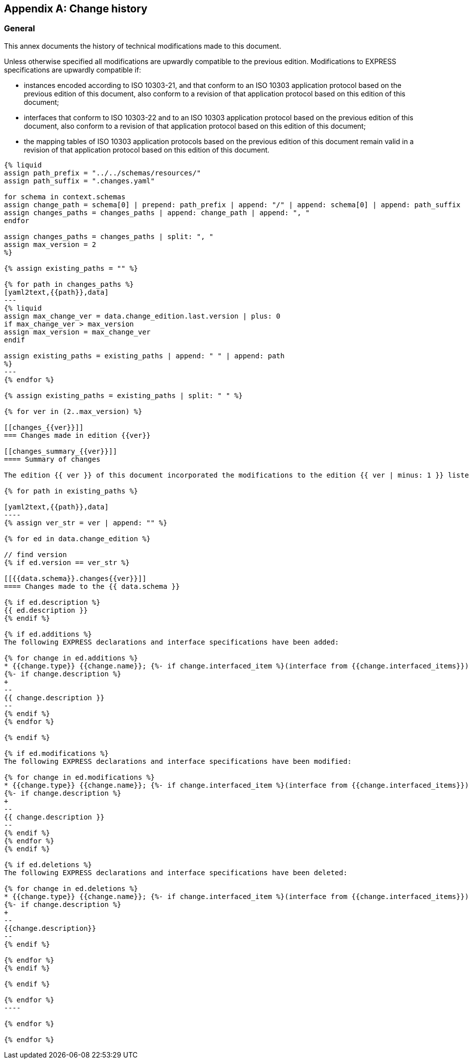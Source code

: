 [[annex_change_history]]
[appendix,obligation=informative]
== Change history

[[general]]
=== General

This annex documents the history of technical modifications made to this document.

Unless otherwise specified all modifications are upwardly compatible to the previous edition. Modifications to EXPRESS specifications are upwardly compatible if:

* instances encoded according to ISO 10303-21, and that conform to an ISO 10303 application protocol based on the previous edition of this document, also conform to a revision of that application protocol based on this edition of this document;

* interfaces that conform to ISO 10303-22 and to an ISO 10303 application protocol based on the previous edition of this document, also conform to a revision of that application protocol based on this edition of this document;

* the mapping tables of ISO 10303 application protocols based on the previous edition of this document remain valid in a revision of that application protocol based on this edition of this document.

[yaml2text,schemas.yaml,context]
------
{% liquid
assign path_prefix = "../../schemas/resources/"
assign path_suffix = ".changes.yaml"

for schema in context.schemas
assign change_path = schema[0] | prepend: path_prefix | append: "/" | append: schema[0] | append: path_suffix 
assign changes_paths = changes_paths | append: change_path | append: ", "
endfor

assign changes_paths = changes_paths | split: ", "
assign max_version = 2
%}

{% assign existing_paths = "" %}

{% for path in changes_paths %}
[yaml2text,{{path}},data]
---
{% liquid
assign max_change_ver = data.change_edition.last.version | plus: 0
if max_change_ver > max_version
assign max_version = max_change_ver
endif

assign existing_paths = existing_paths | append: " " | append: path
%}
---
{% endfor %}

{% assign existing_paths = existing_paths | split: " " %}

{% for ver in (2..max_version) %}

[[changes_{{ver}}]]
=== Changes made in edition {{ver}}

[[changes_summary_{{ver}}]]
==== Summary of changes

The edition {{ ver }} of this document incorporated the modifications to the edition {{ ver | minus: 1 }} listed below.

{% for path in existing_paths %}

[yaml2text,{{path}},data]
----
{% assign ver_str = ver | append: "" %}

{% for ed in data.change_edition %}

// find version
{% if ed.version == ver_str %}

[[{{data.schema}}.changes{{ver}}]]
==== Changes made to the {{ data.schema }}

{% if ed.description %}
{{ ed.description }}
{% endif %}

{% if ed.additions %}
The following EXPRESS declarations and interface specifications have been added:

{% for change in ed.additions %}
* {{change.type}} {{change.name}}; {%- if change.interfaced_item %}(interface from {{change.interfaced_items}}){% endif %}
{%- if change.description %}
+
--
{{ change.description }}
--
{% endif %}
{% endfor %}

{% endif %}

{% if ed.modifications %}
The following EXPRESS declarations and interface specifications have been modified:

{% for change in ed.modifications %}
* {{change.type}} {{change.name}}; {%- if change.interfaced_item %}(interface from {{change.interfaced_items}}){% endif %}
{%- if change.description %}
+
--
{{ change.description }}
--
{% endif %}
{% endfor %}
{% endif %}

{% if ed.deletions %}
The following EXPRESS declarations and interface specifications have been deleted:

{% for change in ed.deletions %}
* {{change.type}} {{change.name}}; {%- if change.interfaced_item %}(interface from {{change.interfaced_items}}){% endif %}
{%- if change.description %}
+
--
{{change.description}}
--
{% endif %}

{% endfor %}
{% endif %}

{% endif %}

{% endfor %}
----

{% endfor %}

{% endfor %}

------